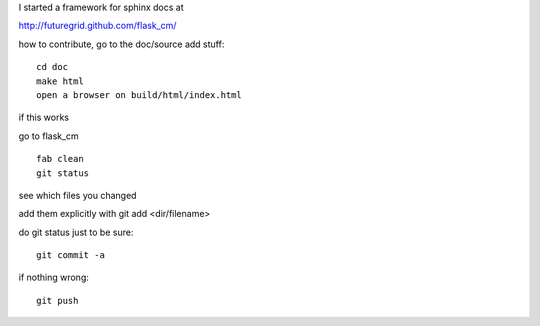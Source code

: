 

I started a framework for sphinx docs at

http://futuregrid.github.com/flask_cm/

how to contribute, go to the doc/source add stuff::

   cd doc
   make html
   open a browser on build/html/index.html

if this works 

go to flask_cm

::

    fab clean
    git status

see which files you changed

add them explicitly with git add <dir/filename>

do git status just to be sure::

   git commit -a

if nothing wrong::

   git push 
